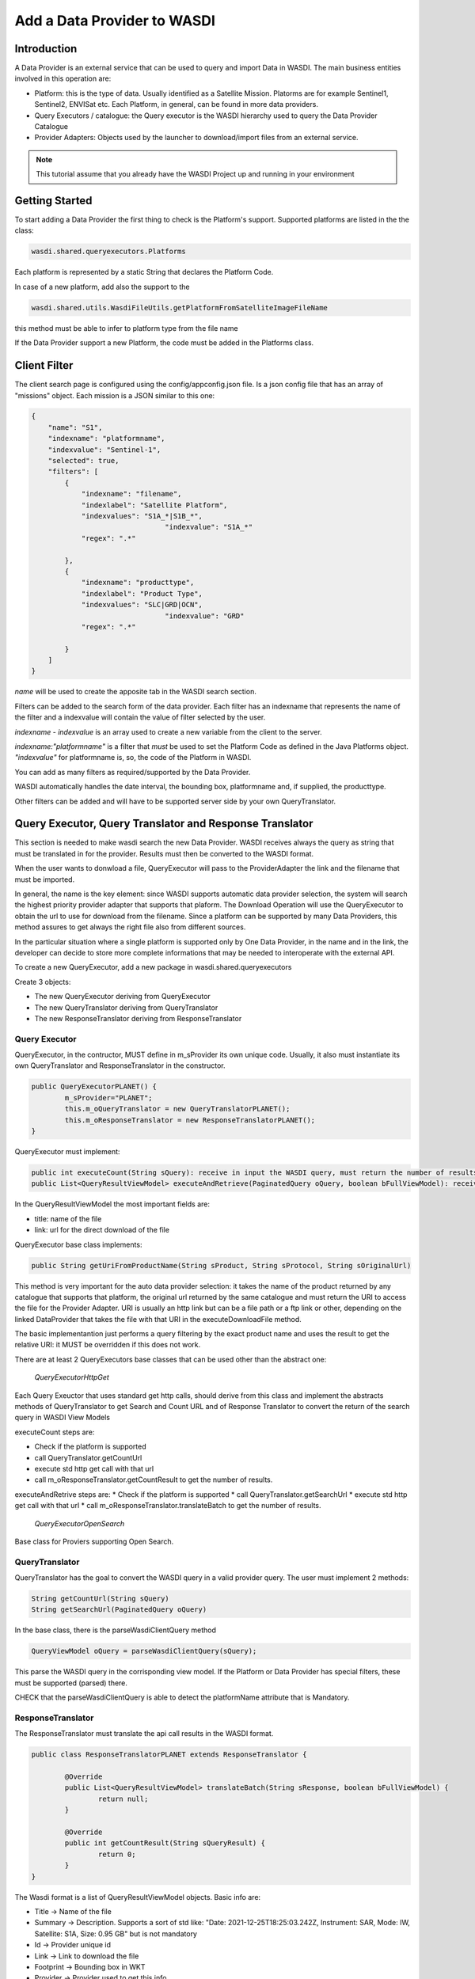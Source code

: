 .. TestReadTheDocs documentation master file, created by
   sphinx-quickstart on Mon Apr 19 16:00:28 2021.
   You can adapt this file completely to your liking, but it should at least
   contain the root `toctree` directive.
.. _AddDataProviderTutorial:

Add a Data Provider to WASDI
==============================

Introduction
---------------------------

A Data Provider is an external service that can be used to query and import Data in WASDI. The main business entities involved in this operation are:

* Platform: this is the type of data. Usually identified as a Satellite Mission. Platorms are for example Sentinel1, Sentinel2, ENVISat etc. Each Platform, in general, can be found in more data providers.
* Query Executors / catalogue: the Query executor is the WASDI hierarchy used to query the Data Provider Catalogue
* Provider Adapters: Objects used by the launcher to download/import files from an external service.


.. note::
	This tutorial assume that you already have the WASDI Project up and running in your environment

Getting Started
---------------------------
To start adding a Data Provider the first thing to check is the Platform's support. 
Supported platforms are listed in the the class:

.. code-block:: java

	wasdi.shared.queryexecutors.Platforms

Each platform is represented by a static String that declares the Platform Code. 

In case of a new platform, add also the support to the 

.. code-block:: java

	wasdi.shared.utils.WasdiFileUtils.getPlatformFromSatelliteImageFileName

this method must be able to infer to platform type from the file name

If the Data Provider support a new Platform, the code must be added in the Platforms class.


Client Filter
---------------------------

The client search page is configured using the config/appconfig.json file. Is a json config file that has an array of "missions" object. 
Each mission is a JSON similar to this one:

.. code-block:: json

        {
            "name": "S1",
            "indexname": "platformname",
            "indexvalue": "Sentinel-1",
            "selected": true,
            "filters": [
                {
                    "indexname": "filename",
                    "indexlabel": "Satellite Platform",
                    "indexvalues": "S1A_*|S1B_*",
					"indexvalue": "S1A_*"
                    "regex": ".*"

                },
                {
                    "indexname": "producttype",
                    "indexlabel": "Product Type",
                    "indexvalues": "SLC|GRD|OCN",
					"indexvalue": "GRD"
                    "regex": ".*"

                }
            ]
        }

*name* will be used to create the apposite tab in the WASDI search section.

Filters can be added to the search form of the data provider. Each filter has an indexname that represents the name of the filter and a indexvalue will contain the value of filter selected by the user.

*indexname* - *indexvalue* is an array used to create a new variable from the client to the server. 

*indexname:"platformname"*  is a filter that *must* be used to set the Platform Code as defined in the Java Platforms object.  *"indexvalue"* for platformname is, so, the code of the Platform in WASDI. 

You can add as many filters as required/supported by the Data Provider. 

WASDI automatically handles the date interval, the bounding box, platformname and, if supplied, the producttype. 

Other filters can be added and will have to be supported server side by your own QueryTranslator.

Query Executor, Query Translator and Response Translator
---------------------------
This section is needed to make wasdi search the new Data Provider. WASDI receives always the query as string that must be translated in for the provider. Results must then be converted to the WASDI format.

When the user wants to donwload a file, QueryExecutor will pass to the ProviderAdapter the link and the filename that must be imported. 

In general, the name is the key element: since WASDI supports automatic data provider selection, the system will search the highest priority provider adapter that supports that plaform. The Download Operation will use the QueryExecutor to obtain the url to use for download from the filename. 
Since a platform can be supported by many Data Providers, this method assures to get always the right file also from different sources.

In the particular situation where a single platform is supported only by One Data Provider, in the name and in the link, the developer can decide to store more complete informations that may be needed to interoperate with the external API.

To create a new QueryExecutor, add a new package in wasdi.shared.queryexecutors

Create 3 objects:

* The new QueryExecutor deriving from QueryExecutor
* The new QueryTranslator deriving from QueryTranslator
* The new ResponseTranslator deriving from ResponseTranslator

Query Executor
~~~~~~~~~~~~~~~~~~~~~~

QueryExecutor, in the contructor, MUST define in m_sProvider its own unique code. Usually, it also must instantiate its own QueryTranslator and ResponseTranslator in the constructor.

.. code-block:: java

	public QueryExecutorPLANET() {
		m_sProvider="PLANET";
		this.m_oQueryTranslator = new QueryTranslatorPLANET();
		this.m_oResponseTranslator = new ResponseTranslatorPLANET();		
	}

QueryExecutor must implement:

.. code-block:: java

	public int executeCount(String sQuery): receive in input the WASDI query, must return the number of results for the provider
	public List<QueryResultViewModel> executeAndRetrieve(PaginatedQuery oQuery, boolean bFullViewModel): receive in input the WASDI query, must return the list of provider's results  as a list of QueryResultViewModel. 

In the QueryResultViewModel the most important fields are:

* title: name of the file
* link: url for the direct download of the file

QueryExecutor base class implements:

.. code-block:: java

	public String getUriFromProductName(String sProduct, String sProtocol, String sOriginalUrl) 
	
This method is very important for the auto data provider selection: it takes the name of the product returned by any catalogue that supports that platform, the original url returned by the same catalogue and must return the URI to access the file for the Provider Adapter. 
URI is usually an http link but can be a file path or a ftp link or other, depending on the linked DataProvider that takes the file with that URI in the executeDownloadFile method.

The basic implementantion just performs a query filtering by the exact product name and uses the result to get the relative URI: it MUST be overridden if this does not work.

There are at least 2 QueryExecutors base classes that can be used other than the abstract one:

	*QueryExecutorHttpGet*


Each Query Exeuctor that uses standard get http calls, should derive from this class and implement the abstracts methods of QueryTranslator to get Search and Count URL and of Response Translator to convert the return of the search query in WASDI View Models 

executeCount steps are:

* Check if the platform is supported
* call QueryTranslator.getCountUrl
* execute std http get call with that url
* call m_oResponseTranslator.getCountResult to get the number of results.
 
executeAndRetrive steps are:
* Check if the platform is supported
* call QueryTranslator.getSearchUrl
* execute std http get call with that url
* call m_oResponseTranslator.translateBatch to get the number of results.

	*QueryExecutorOpenSearch*

Base class for Proviers supporting Open Search.

QueryTranslator
~~~~~~~~~~~~~~~~~~~~~~

QueryTranslator has the goal to convert the WASDI query in a valid provider query. The user must implement 2 methods:

.. code-block:: java

	String getCountUrl(String sQuery)
	String getSearchUrl(PaginatedQuery oQuery)

In the base class, there is the parseWasdiClientQuery method

.. code-block:: java

	QueryViewModel oQuery = parseWasdiClientQuery(sQuery);
	
This parse the WASDI query in the corrisponding view model. If the Platform or Data Provider has special filters, these must be supported (parsed) there. 

CHECK that the parseWasdiClientQuery is able to detect the platformName attribute that is Mandatory.

ResponseTranslator
~~~~~~~~~~~~~~~~~~~~~~

The ResponseTranslator must translate the api call results in the WASDI format.

.. code-block:: java

	public class ResponseTranslatorPLANET extends ResponseTranslator {

		@Override
		public List<QueryResultViewModel> translateBatch(String sResponse, boolean bFullViewModel) {
			return null;
		}

		@Override
		public int getCountResult(String sQueryResult) {
			return 0;
		}
	}

The Wasdi format is a list of QueryResultViewModel objects. 
Basic info are:

* Title -> Name of the file
* Summary -> Description. Supports a sort of std like: "Date: 2021-12-25T18:25:03.242Z, Instrument: SAR, Mode: IW, Satellite: S1A, Size: 0.95 GB" but is not mandatory
* Id -> Provider unique id
* Link -> Link to download the file
* Footprint -> Bounding box in WKT
* Provider -> Provider used to get this info.

Properties is a dictionary filled with all the properties supported by the data provider.
Can be seen with the "info" button in the client.

Some Commonly used, and shown in the client, are:

* "date": reference Date
* "Satellite": platform
* "instrument": used instrument 
* "sensorMode": sensing mode
* "size": image size as string
* "relativeOrbit": relative orbit of the acquisition

To add the query executor to WASDI, remember to add it to the factory:

*QueryExecutorFactory:*

.. code-block:: java

	static {
		Utils.debugLog("QueryExecutorFactory");
		final Map<String, Supplier<QueryExecutor>> aoMap = new HashMap<>();

		aoMap.put("ONDA", QueryExecutorONDA::new);
		aoMap.put("SENTINEL", QueryExecutorSENTINEL::new);
		aoMap.put("SOBLOO", QueryExecutorSOBLOO::new);
		aoMap.put("EODC", QueryExecutorEODC::new);
		aoMap.put("CREODIAS", QueryExecutorCREODIAS::new);
		aoMap.put("LSA", QueryExecutorLSA::new);
		aoMap.put("VIIRS", QueryExecutorVIIRS::new);
		aoMap.put("CDS", QueryExecutorCDS::new);
		aoMap.put("PROBAV", QueryExecutorPROBAV::new);
		aoMap.put("PLANET", QueryExecutorPLANET::new);
		
		s_aoExecutors = Collections.unmodifiableMap(aoMap);
		
		Utils.debugLog("QueryExecutorFactory.static constructor, s_aoExecutors content:");
		for (String sKey : s_aoExecutors.keySet()) {
			Utils.debugLog("QueryExecutorFactory.s_aoExecutors key: " + sKey);
		}
	}

Provider Adapter
---------------------------

The ProviderAdapter has the goal to ingest the file: can be a download or a file copy, it depends. Each ProviderAdapter is linked to the relative QueryExecutor using the same DataProviderCode.

WASDI supports automatic DataProvider selection so each ProviderAdapter must be able to get the URI link of a file from the file name. The ProviderAdapter must also be able to declare its "score" in the ability to fetch a file: this score will be used by WASDI to select the best DataProvider for the file that is downloading.

Scores are definied as int in the wasdi.dataproviders.DataProviderScores enum. The higher number means the best possibility to get the file. At the moment values are:
FILE_ACCESS(100), SAME_CLOUD_DOWNLOAD(90), DOWNLOAD(80), SLOW_DOWNLOAD(50), LTA(10);

The typical empty implementation of a ProviderAdapter is:

.. code-block:: java

	public class PLANETProviderAdapter extends ProviderAdapter {

		public PLANETProviderAdapter() {
			super();
			m_sDataProviderCode = "PLANET";
		}
		
		public PLANETProviderAdapter(LoggerWrapper logger) {
			super(logger);
			m_sDataProviderCode = "PLANET";
		}
		
		@Override
		protected void internalReadConfig() {
			
		}

		@Override
		public long getDownloadFileSize(String sFileURL) throws Exception {
			return 0;
		}

		@Override
		public String executeDownloadFile(String sFileURL, String sDownloadUser, String sDownloadPassword,
				String sSaveDirOnServer, ProcessWorkspace oProcessWorkspace, int iMaxRetry) throws Exception {
			return null;
		}

		@Override
		public String getFileName(String sFileURL) throws Exception {
			return null;
		}

		@Override
		protected int internalGetScoreForFile(String sFileName, String sPlatformType) {
			return 0;
		}
	}

in the constructor, the provider MUST set its own code in m_sDataProviderCode, that must correspond to the code used by the linked QueryExecutor.

internalReadConfig can be used to read from WasdiConfig specific configurations.

getDownloadFileSize receives the file URI and must return the size of the file. Useful to give progress to the user.

executeDownloadFile is the main method: it receives the sFileURL OBTAINED BY THE LINKED DATA PROVIDER, the credentials, the local folder, the process workspace and the max number of retry allowed. Must return the valid file full path or "" if the download was not possible.

getFileName extracts the file name from the URL

internalGetScoreForFile returns the score auto-evaluated by the Provider Adapter to download sFileName of sPlatformType.

The base class has many utility functions ready for many common cases:

* downloadViaHttp: std http download
* getFileSizeViaHttp: request file size to http
* copyStream: copy a stream to another
* localFileCopy: makes a local file copy
* getFileNameViaHttp: extracts name from http call
* isWorkspaceOnSameCloud: state if the workpsace is on the same cloud of the DataProvider (useful for score)
	
The provider adapter MUST be added to the ProviderAdapterFactory

Configuration
~~~~~~~~~~~~~~~~~~~~~~
Each Data provider is listed in the `dataProviders` section of wasdiConfig.json. 
An example is:

.. code-block:: json

		{
			"name": "LSA",
			"description": "LSA DATA CENTER",
			"link": "https://www.collgs.lu/",
			"searchListPageSize": "50",
			"defaultProtocol": "https://",
			"parserConfig": "/tmp/lsaParserConfig.json",
			"user": "USER",
			"password": "PASSWORD",
			"localFilesBasePath": "/mount/data/",
			"urlDomain": "https://collgs.lu/repository/",
			"connectionTimeout": "",
			"readTimeout": "",
			"adapterConfig": "",
			"cloudProvider": "AdwaisEO",
			"supportedPlatforms":["Sentinel-1","Sentinel-2"]
		}

* **name** is the unique code of the data provider
* **parserConfig** and **adapterConfig** are 2 possible specific config file that can be used by the Data Provider, one for the QueryExecutor and the other for the Provider Adapter. 
* **user** and **password**, if present, are the credentials of the Data Provider.
* **cloudProvider** is the unique code of the cloud where the DataProvider is hosted. Can be used to set the score of the performance for a specific file download. 
* **supportedPlatforms** is an array if strings. Each String is a valid entry of the Plaforms supported by WASDI: here is written the list of plaforms that this DataProvider supports.

Since each Platform can be supported by many data providers, as we can select the best data provider, WASDI also defines the best catalogue to use to query that specific Platform. This is done in the `catalogues` section of wasdiConfig.

.. code-block:: json

	"catalogues": [
		{
			"platform": "Sentinel-1",
			"catalogues": ["LSA","CREODIAS","SENTINEL","ONDA","EODC"]
		}
		
In the example, we see that the Platform  Sentinel-1 is supported by 6 catalogues (DataProviders) and the priority one is LSA Data Center.

To enable the new data provider to download products, we also need to add and configure a new queue to the arrays `schedulers`, under the Json field `scheduler`.

.. code-block:: json

	"schedulers": [
		{
			"name": "DOWNLOAD.PROVIDERNAME",
			"maxQueue": "10",
			"timeoutMs": "1111111",
			"opTypes": "DOWNLOAD",
			"opSubType": "PROVIDERNAME",
			"enabled": "1"
		}

* **name** is the unique code of the queue, following the pattern DOWNLOAD.NAME_OF_THE_DATAPROVIDER.
* **maxQueue** is the number of elements that can be put in the queue.
* **timeOutMS** is the default queue timeout, in milliseconds.
* **opTypes** it is a comma separated list of OperationTypes supported by the queue. In this specific case, the operation supported by the queue should be "DOWNLOAD".
* **opSubType** must be a valid subtype of opType. In this case, the field is used to store the name of the data provider the queue refers to.
* **enabled** is a flag to enable ("1") or disable ("0") the queue.

Welcome to Space, Have fun!

